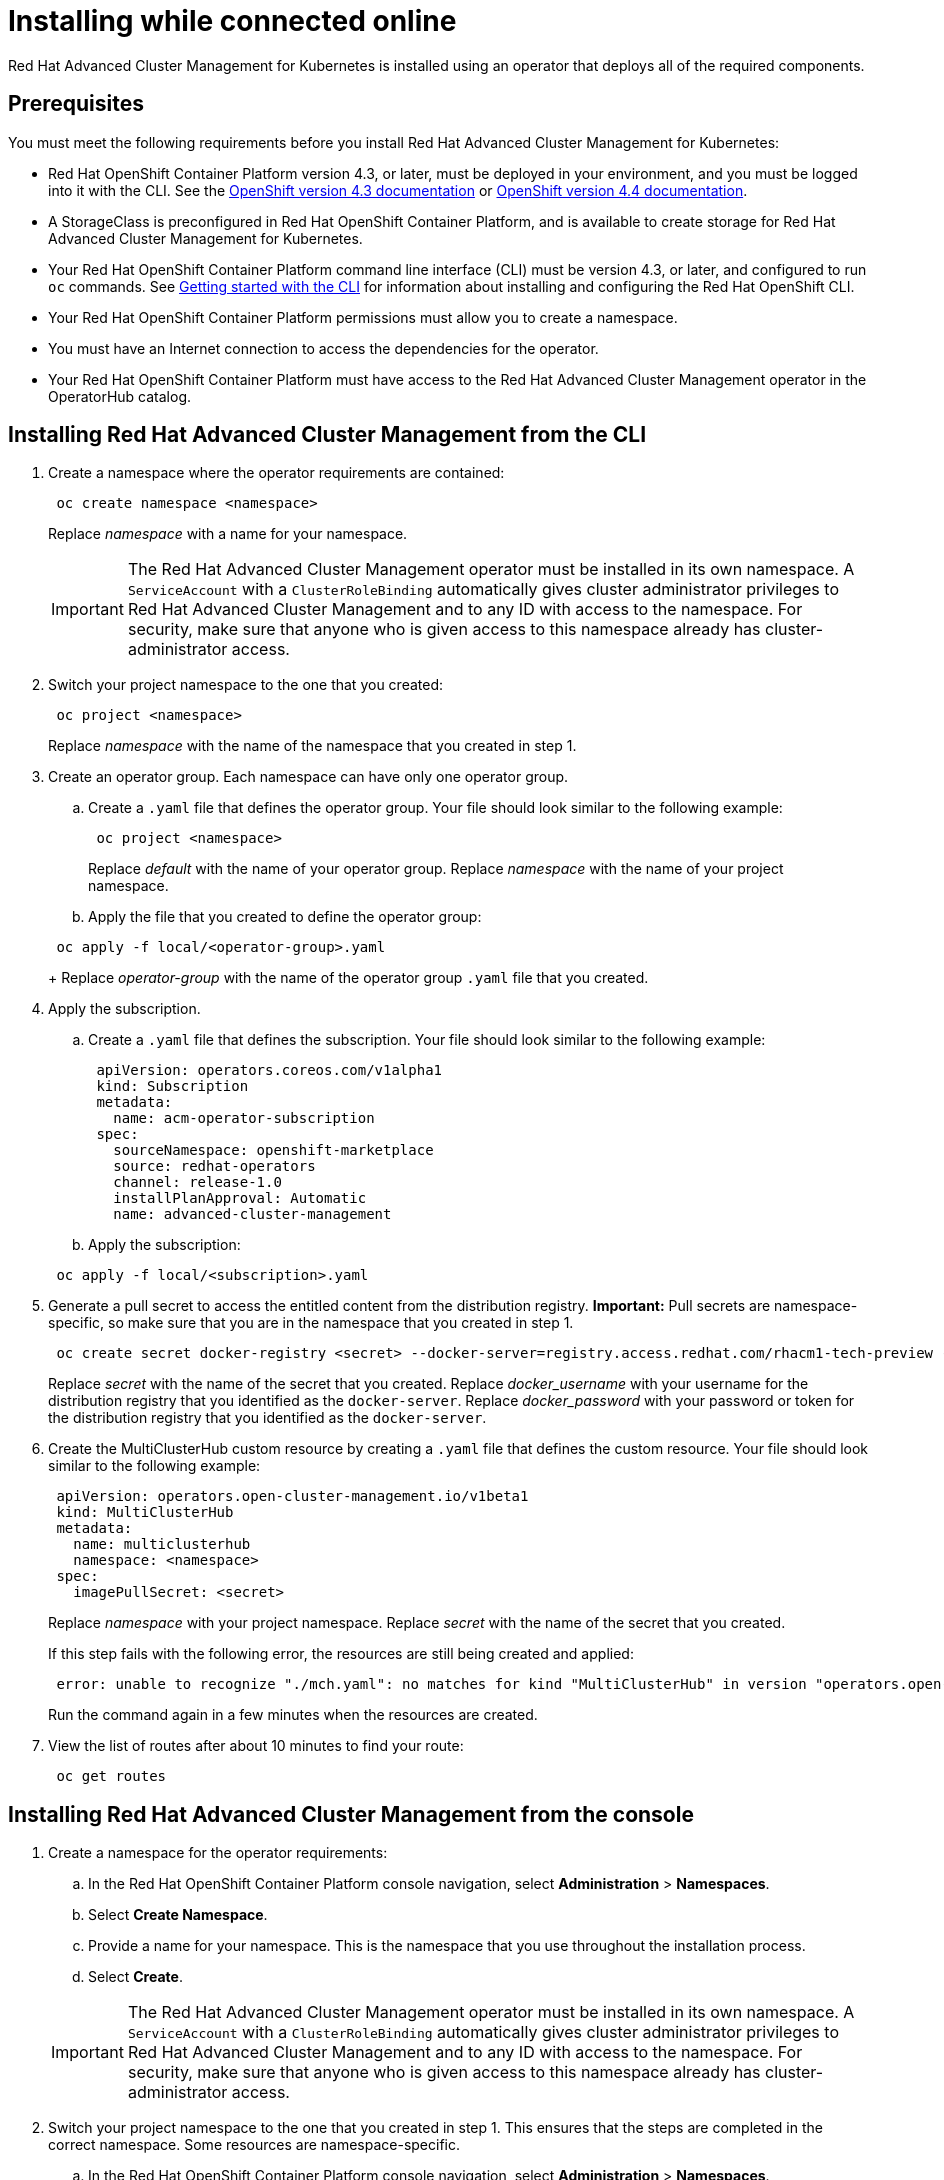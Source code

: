 [#installing-while-connected-online]
= Installing while connected online

Red Hat Advanced Cluster Management for Kubernetes is installed using an operator that deploys all of the required components.

[#connect_prerequisites]
== Prerequisites

You must meet the following requirements before you install Red Hat Advanced Cluster Management for Kubernetes:

* Red Hat OpenShift Container Platform version 4.3, or later, must be deployed in your environment, and you must be logged into it with the CLI.
See the https://docs.openshift.com/container-platform/4.3/welcome/index.html[OpenShift version 4.3 documentation] or https://docs.openshift.com/container-platform/4.4/welcome/index.html[OpenShift version 4.4 documentation].
* A StorageClass is preconfigured in Red Hat OpenShift Container Platform, and is available to create storage for Red Hat Advanced Cluster Management for Kubernetes.
* Your Red Hat OpenShift Container Platform command line interface (CLI) must be version 4.3, or later, and configured to run `oc` commands.
See https://docs.openshift.com/container-platform/4.3/cli_reference/openshift_cli/getting-started-cli.html[Getting started with the CLI] for information about installing and configuring the Red Hat OpenShift CLI.
* Your Red Hat OpenShift Container Platform permissions must allow you to create a namespace.
* You must have an Internet connection to access the dependencies for the operator.
* Your Red Hat OpenShift Container Platform must have access to the Red Hat Advanced Cluster Management operator in the OperatorHub catalog.

[#installing-red-hat-advanced-cluster-management-from-the-cli]
== Installing Red Hat Advanced Cluster Management from the CLI

. Create a namespace where the operator requirements are contained:
+
----
 oc create namespace <namespace>
----
+
Replace _namespace_ with a name for your namespace.
+
IMPORTANT: The Red Hat Advanced Cluster Management operator must be installed in its own namespace.
A `ServiceAccount` with a `ClusterRoleBinding` automatically gives cluster administrator privileges to Red Hat Advanced Cluster Management and to any ID with access to the namespace.
For security, make sure that anyone who is given access to this namespace already has cluster-administrator access.

. Switch your project namespace to the one that you created:
+
----
 oc project <namespace>
----
+
Replace _namespace_ with the name of the namespace that you created in step 1.

. Create an operator group.
Each namespace can have only one operator group.
 .. Create a `.yaml` file that defines the operator group.
Your file should look similar to the following example:
+
----
 oc project <namespace>
----

+
Replace _default_ with the name of your operator group.
Replace _namespace_ with the name of your project namespace.
 .. Apply the file that you created to define the operator group:

+
----
 oc apply -f local/<operator-group>.yaml
----
+
Replace _operator-group_ with the name of the operator group `.yaml` file that you created.
. Apply the subscription.
 .. Create a `.yaml` file that defines the subscription.
Your file should look similar to the following example:

+
----
 apiVersion: operators.coreos.com/v1alpha1
 kind: Subscription
 metadata:
   name: acm-operator-subscription
 spec:
   sourceNamespace: openshift-marketplace
   source: redhat-operators
   channel: release-1.0
   installPlanApproval: Automatic
   name: advanced-cluster-management
----
 .. Apply the subscription:

+
----
 oc apply -f local/<subscription>.yaml
----
. Generate a pull secret to access the entitled content from the distribution registry.
*Important:* Pull secrets are namespace-specific, so make sure that you are in the namespace that you created in step 1.
+
----
 oc create secret docker-registry <secret> --docker-server=registry.access.redhat.com/rhacm1-tech-preview --docker-username=<docker_username> --docker-password=<docker_password>
----
+
Replace _secret_ with the name of the secret that you created.
Replace _docker_username_ with your username for the distribution registry that you identified as the `docker-server`.
Replace _docker_password_ with your password or token for the distribution registry that you identified as the `docker-server`.

. Create the MultiClusterHub custom resource by creating a `.yaml` file that defines the custom resource.
Your file should look similar to the following example:
+
----
 apiVersion: operators.open-cluster-management.io/v1beta1
 kind: MultiClusterHub
 metadata:
   name: multiclusterhub
   namespace: <namespace>
 spec:
   imagePullSecret: <secret>
----
+
Replace _namespace_ with your project namespace.
Replace _secret_ with the name of the secret that you created.
+
If this step fails with the following error, the resources are still being created and applied:
+
----
 error: unable to recognize "./mch.yaml": no matches for kind "MultiClusterHub" in version "operators.open-cluster-                       management.io/v1beta1"
----
+
Run the command again in a few minutes when the resources are created.

. View the list of routes after about 10 minutes to find your route:
+
----
 oc get routes
----

[#installing-red-hat-advanced-cluster-management-from-the-console]
== Installing Red Hat Advanced Cluster Management from the console

. Create a namespace for the operator requirements:
 .. In the Red Hat OpenShift Container Platform console navigation, select *Administration* > *Namespaces*.
 .. Select *Create Namespace*.
 .. Provide a name for your namespace.
This is the namespace that you use throughout the installation process.
 .. Select *Create*.

+
IMPORTANT: The Red Hat Advanced Cluster Management operator must be installed in its own namespace.
A `ServiceAccount` with a `ClusterRoleBinding` automatically gives cluster administrator privileges to Red Hat Advanced Cluster Management and to any ID with     access to the namespace.
For security, make sure that anyone who is given access to this namespace already has cluster-administrator     access.
. Switch your project namespace to the one that you created in step 1.
This ensures that the steps are completed in the correct namespace.
Some resources are namespace-specific.
 .. In the Red Hat OpenShift Container Platform console navigation, select *Administration* > *Namespaces*.
 .. In the _Projects_ field, select the namespace that you created in step 1 from the dropdown list.
. Create a pull secret that provides the entitlement to the downloads.
 .. In the Red Hat OpenShift Container Platform console navigation, select *Workloads* > *Secrets*.
 .. Select *Create* > *Image Pull Secret*.
 .. Enter a name for your secret.
 .. Select *Image Registry Credentials* as the authentication type.
 .. In the _Registry Server Address_ field, enter the address of the distribution registry that contains your image.
In most cases, it is `registry.access.redhat.com/rhacm1-tech-preview`.
 .. Enter your username and password or token for the distribution registry that contains the image.
 .. Select *Create* to create the pull secret.
. Subscribe to the operator.
 .. In the Red Hat OpenShift Container Platform console navigation, select *Operators* > *OperatorHub*.
 .. Select *Red Hat Advanced Cluster Management*.
*Tip:* You can filter on the _Integration & Delivery_ category to narrow the choices.
 .. Select *Install*.
 .. Update the values, if necessary.
 .. Select *Subscribe*.
. Create the _MultiClusterHub_ custom resource.
 .. In the Red Hat OpenShift Container Platform console navigation, select *Installed Operators* > *MultiClusterHub*.
 .. Select the *MultiClusterHub* tab.
 .. Select *Create MultiClusterHub*.
 .. Update the default values in the `.yaml` file, according to your needs.
The following example shows some sample data:

+
----
 apiVersion: operators.open-cluster-management.io/v1beta1
 kind: MultiClusterHub
 metadata:
   name: multiclusterhub
   namespace: <namespace>
 spec:
   imagePullSecret: <secret>
----
+
Replace _secret_ with the name of the pull secret that you created.
Confirm that the _namespace_ is your project namespace.
 .. Select *Create* to initialize the custom resource.
It can take up to 10 minutes for the hub to build and start.

+
After the hub is created, the status for the operator is _Running_ on the _Installed Operators_ page.
. Access the console for the hub.
 .. In the Red Hat OpenShift Container Platform console navigation, select *Networking* > *Routes*.
 .. View the URL for your hub in the list, and navigate to it to access the console for your hub.

